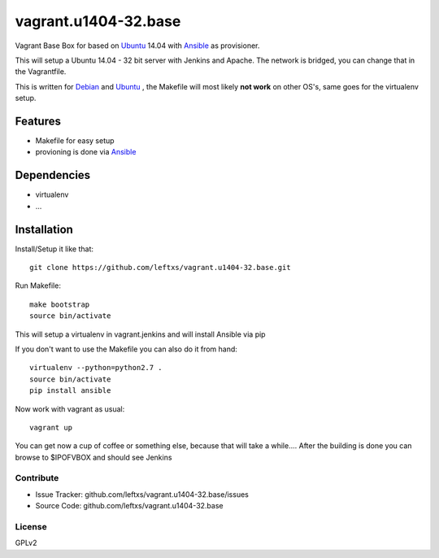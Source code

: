 =====================
vagrant.u1404-32.base
=====================

Vagrant Base Box for based on `Ubuntu`_ 14.04 with `Ansible`_ as provisioner.

This will setup a Ubuntu 14.04 - 32 bit server with Jenkins and Apache. The network is bridged, you can change that in the Vagrantfile.

This is written for `Debian`_ and `Ubuntu`_ , the Makefile will most likely **not work** on other OS's, same goes for the virtualenv setup.

Features
========

- Makefile for easy setup
- provioning is done via `Ansible`_


Dependencies
============

- virtualenv
- ...

Installation
============

Install/Setup it like that::

    git clone https://github.com/leftxs/vagrant.u1404-32.base.git

Run Makefile::

    make bootstrap
    source bin/activate

This will setup a virtualenv in vagrant.jenkins and will install Ansible via pip

If you don't want to use the Makefile you can also do it from hand::

    virtualenv --python=python2.7 .
    source bin/activate
    pip install ansible

Now work with vagrant as usual::

    vagrant up

You can get now a cup of coffee or something else, because that will take a while....
After the building is done you can browse to $IPOFVBOX and should see Jenkins

Contribute
----------

- Issue Tracker: github.com/leftxs/vagrant.u1404-32.base/issues
- Source Code: github.com/leftxs/vagrant.u1404-32.base

License
-------

GPLv2



.. _Jenkins: http://jenkins-ci.org/
.. _Ubuntu: http://www.ubuntu.com/server
.. _Debian: https://www.debian.org/
.. _Ansible: http://www.ansible.com/home


